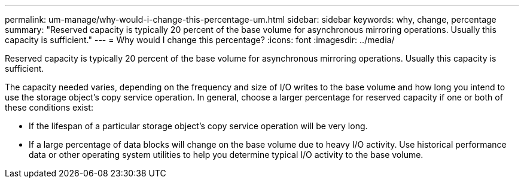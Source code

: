 ---
permalink: um-manage/why-would-i-change-this-percentage-um.html
sidebar: sidebar
keywords: why, change, percentage
summary: "Reserved capacity is typically 20 percent of the base volume for asynchronous mirroring operations. Usually this capacity is sufficient."
---
= Why would I change this percentage?
:icons: font
:imagesdir: ../media/

[.lead]
Reserved capacity is typically 20 percent of the base volume for asynchronous mirroring operations. Usually this capacity is sufficient.

The capacity needed varies, depending on the frequency and size of I/O writes to the base volume and how long you intend to use the storage object's copy service operation. In general, choose a larger percentage for reserved capacity if one or both of these conditions exist:

* If the lifespan of a particular storage object's copy service operation will be very long.
* If a large percentage of data blocks will change on the base volume due to heavy I/O activity. Use historical performance data or other operating system utilities to help you determine typical I/O activity to the base volume.
